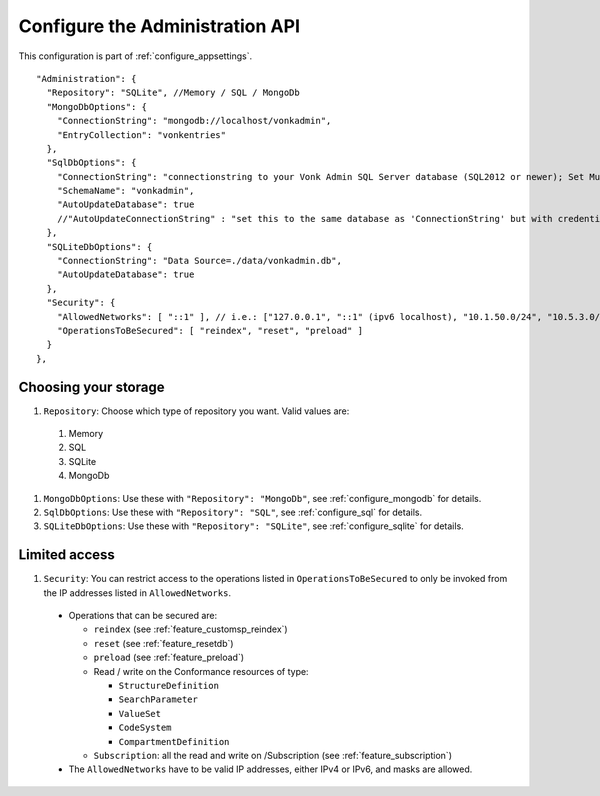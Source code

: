 .. _configure_administration:

Configure the Administration API
================================

This configuration is part of :ref:`configure_appsettings`.

::

  "Administration": {
    "Repository": "SQLite", //Memory / SQL / MongoDb
    "MongoDbOptions": {
      "ConnectionString": "mongodb://localhost/vonkadmin",
      "EntryCollection": "vonkentries"
    },
    "SqlDbOptions": {
      "ConnectionString": "connectionstring to your Vonk Admin SQL Server database (SQL2012 or newer); Set MultipleActiveResultSets=True",
      "SchemaName": "vonkadmin",
      "AutoUpdateDatabase": true
      //"AutoUpdateConnectionString" : "set this to the same database as 'ConnectionString' but with credentials that can alter the database. If not set, defaults to the value of 'ConnectionString'"
    },
    "SQLiteDbOptions": {
      "ConnectionString": "Data Source=./data/vonkadmin.db",
      "AutoUpdateDatabase": true
    },
    "Security": {
      "AllowedNetworks": [ "::1" ], // i.e.: ["127.0.0.1", "::1" (ipv6 localhost), "10.1.50.0/24", "10.5.3.0/24", "31.161.91.98"]
      "OperationsToBeSecured": [ "reindex", "reset", "preload" ]
    }
  },

.. _configure_administration_repository:

Choosing your storage
---------------------

#. ``Repository``: Choose which type of repository you want. Valid values are:

  #. Memory
  #. SQL
  #. SQLite
  #. MongoDb

#. ``MongoDbOptions``: Use these with ``"Repository": "MongoDb"``, see :ref:`configure_mongodb` for details.
#. ``SqlDbOptions``: Use these with ``"Repository": "SQL"``, see :ref:`configure_sql` for details.
#. ``SQLiteDbOptions``: Use these with ``"Repository": "SQLite"``, see :ref:`configure_sqlite` for details.

.. _configure_administration_access:

Limited access
--------------

#. ``Security``: You can restrict access to the operations listed in ``OperationsToBeSecured`` to only be invoked from the IP addresses listed in ``AllowedNetworks``.

  * Operations that can be secured are:

    * ``reindex`` (see :ref:`feature_customsp_reindex`)
    * ``reset`` (see :ref:`feature_resetdb`)
    * ``preload`` (see :ref:`feature_preload`)
    * Read / write on the Conformance resources of type:

      * ``StructureDefinition``
      * ``SearchParameter``
      * ``ValueSet``
      * ``CodeSystem``
      * ``CompartmentDefinition``

    * ``Subscription``: all the read and write on /Subscription (see :ref:`feature_subscription`)

  * The ``AllowedNetworks`` have to be valid IP addresses, either IPv4 or IPv6, and masks are allowed.
